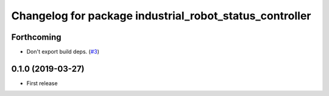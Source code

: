 ^^^^^^^^^^^^^^^^^^^^^^^^^^^^^^^^^^^^^^^^^^^^^^^^^^^^^^^^
Changelog for package industrial_robot_status_controller
^^^^^^^^^^^^^^^^^^^^^^^^^^^^^^^^^^^^^^^^^^^^^^^^^^^^^^^^

Forthcoming
-----------
* Don't export build deps. (`#3 <https://github.com/gavanderhoorn/industrial_robot_status_controller/issues/3>`_)

0.1.0 (2019-03-27)
------------------
* First release
